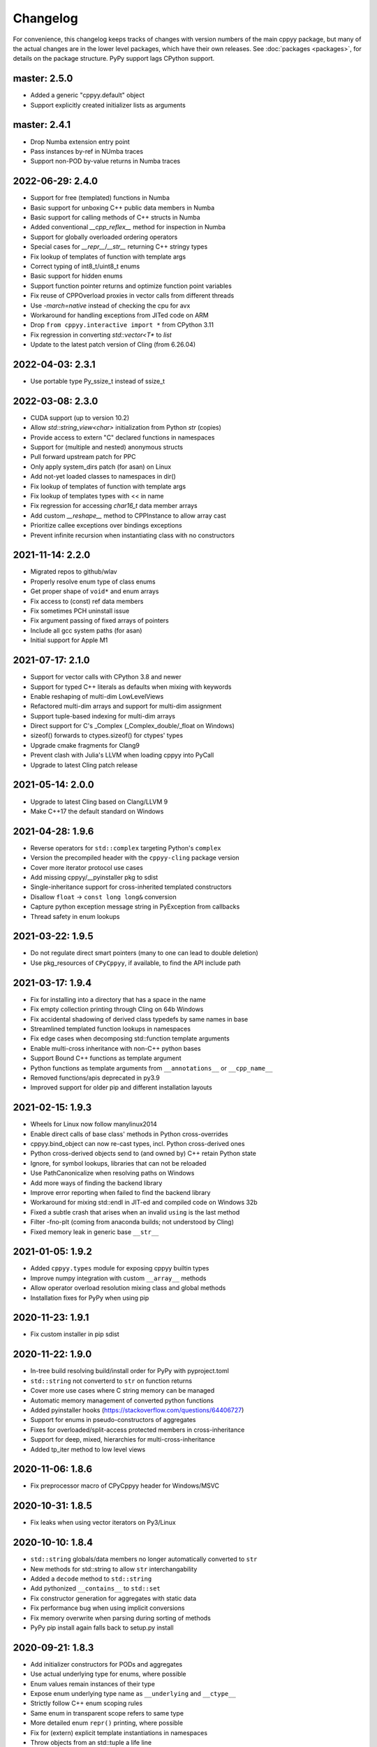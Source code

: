 .. _changelog:

Changelog
=========

For convenience, this changelog keeps tracks of changes with version numbers
of the main cppyy package, but many of the actual changes are in the lower
level packages, which have their own releases.
See :doc:`packages <packages>`, for details on the package structure.
PyPy support lags CPython support.


master: 2.5.0
-------------

* Added a generic "cppyy.default" object
* Support explicitly created initializer lists as arguments


master: 2.4.1
-------------

* Drop Numba extension entry point
* Pass instances by-ref in NUmba traces
* Support non-POD by-value returns in Numba traces


2022-06-29: 2.4.0
-----------------

* Support for free (templated) functions in Numba
* Basic support for unboxing C++ public data members in Numba
* Basic support for calling methods of C++ structs in Numba
* Added conventional `__cpp_reflex__` method for inspection in Numba
* Support for globally overloaded ordering operators
* Special cases for `__repr__`/`__str__` returning C++ stringy types
* Fix lookup of templates of function with template args
* Correct typing of int8_t/uint8_t enums
* Basic support for hidden enums
* Support function pointer returns and optimize function point variables
* Fix reuse of CPPOverload proxies in vector calls from different threads
* Use `-march=native` instead of checking the cpu for avx
* Workaround for handling exceptions from JITed code on ARM
* Drop ``from cppyy.interactive import *`` from CPython 3.11
* Fix regression in converting `std::vector<T*` to `list`
* Update to the latest patch version of Cling (from 6.26.04)


2022-04-03: 2.3.1
-----------------
* Use portable type Py_ssize_t instead of ssize_t


2022-03-08: 2.3.0
-----------------

* CUDA support (up to version 10.2)
* Allow `std::string_view<char>` initialization from Python `str` (copies)
* Provide access to extern "C" declared functions in namespaces
* Support for (multiple and nested) anonymous structs
* Pull forward upstream patch for PPC
* Only apply system_dirs patch (for asan) on Linux
* Add not-yet loaded classes to namespaces in dir()
* Fix lookup of templates of function with template args
* Fix lookup of templates types with << in name
* Fix regression for accessing `char16_t` data member arrays
* Add custom `__reshape__` method to CPPInstance to allow array cast
* Prioritize callee exceptions over bindings exceptions
* Prevent infinite recursion when instantiating class with no constructors


2021-11-14: 2.2.0
-----------------

* Migrated repos to github/wlav
* Properly resolve enum type of class enums
* Get proper shape of ``void*`` and enum arrays
* Fix access to (const) ref data members
* Fix sometimes PCH uninstall issue
* Fix argument passing of fixed arrays of pointers
* Include all gcc system paths (for asan)
* Initial support for Apple M1


2021-07-17: 2.1.0
-----------------

* Support for vector calls with CPython 3.8 and newer
* Support for typed C++ literals as defaults when mixing with keywords
* Enable reshaping of multi-dim LowLevelViews
* Refactored multi-dim arrays and support for multi-dim assignment
* Support tuple-based indexing for multi-dim arrays
* Direct support for C's _Complex (_Complex_double/_float on Windows)
* sizeof() forwards to ctypes.sizeof() for ctypes' types
* Upgrade cmake fragments for Clang9
* Prevent clash with Julia's LLVM when loading cppyy into PyCall
* Upgrade to latest Cling patch release


2021-05-14: 2.0.0
-----------------

* Upgrade to latest Cling based on Clang/LLVM 9
* Make C++17 the default standard on Windows


2021-04-28: 1.9.6
-----------------

* Reverse operators for ``std::complex`` targeting Python's ``complex``
* Version the precompiled header with the ``cppyy-cling`` package version
* Cover more iterator protocol use cases
* Add missing cppyy/__pyinstaller pkg to sdist
* Single-inheritance support for cross-inherited templated constructors
* Disallow ``float`` -> ``const long long&`` conversion
* Capture python exception message string in PyException from callbacks
* Thread safety in enum lookups


2021-03-22: 1.9.5
-----------------

* Do not regulate direct smart pointers (many to one can lead to double deletion)
* Use pkg_resources of ``CPyCppyy``, if available, to find the API include path


2021-03-17: 1.9.4
-----------------

* Fix for installing into a directory that has a space in the name
* Fix empty collection printing through Cling on 64b Windows
* Fix accidental shadowing of derived class typedefs by same names in base
* Streamlined templated function lookups in namespaces
* Fix edge cases when decomposing std::function template arguments
* Enable multi-cross inheritance with non-C++ python bases
* Support Bound C++ functions as template argument
* Python functions as template arguments from ``__annotations__`` or ``__cpp_name__``
* Removed functions/apis deprecated in py3.9
* Improved support for older pip and different installation layouts


2021-02-15: 1.9.3
-----------------

* Wheels for Linux now follow manylinux2014
* Enable direct calls of base class' methods in Python cross-overrides
* cppyy.bind_object can now re-cast types, incl. Python cross-derived ones
* Python cross-derived objects send to (and owned by) C++ retain Python state
* Ignore, for symbol lookups, libraries that can not be reloaded
* Use PathCanonicalize when resolving paths on Windows
* Add more ways of finding the backend library
* Improve error reporting when failed to find the backend library
* Workaround for mixing std::endl in JIT-ed and compiled code on Windows 32b
* Fixed a subtle crash that arises when an invalid ``using`` is the last method
* Filter -fno-plt (coming from anaconda builds; not understood by Cling)
* Fixed memory leak in generic base ``__str__``


2021-01-05: 1.9.2
-----------------

* Added ``cppyy.types`` module for exposing cppyy builtin types
* Improve numpy integration with custom ``__array__`` methods
* Allow operator overload resolution mixing class and global methods
* Installation fixes for PyPy when using pip


2020-11-23: 1.9.1
-----------------

* Fix custom installer in pip sdist


2020-11-22: 1.9.0
-----------------

* In-tree build resolving build/install order for PyPy with pyproject.toml
* ``std::string`` not converterd to ``str`` on function returns
* Cover more use cases where C string memory can be managed
* Automatic memory management of converted python functions
* Added pyinstaller hooks (https://stackoverflow.com/questions/64406727)
* Support for enums in pseudo-constructors of aggregates
* Fixes for overloaded/split-access protected members in cross-inheritance
* Support for deep, mixed, hierarchies for multi-cross-inheritance
* Added tp_iter method to low level views


2020-11-06: 1.8.6
-----------------

* Fix preprocessor macro of CPyCppyy header for Windows/MSVC


2020-10-31: 1.8.5
-----------------

* Fix leaks when using vector iterators on Py3/Linux


2020-10-10: 1.8.4
-----------------

* ``std::string`` globals/data members no longer automatically converted to ``str``
* New methods for std::string to allow ``str`` interchangability
* Added a ``decode`` method to ``std::string``
* Add pythonized ``__contains__`` to ``std::set``
* Fix constructor generation for aggregates with static data
* Fix performance bug when using implicit conversions
* Fix memory overwrite when parsing during sorting of methods
* PyPy pip install again falls back to setup.py install


2020-09-21: 1.8.3
-----------------

* Add initializer constructors for PODs and aggregates
* Use actual underlying type for enums, where possible
* Enum values remain instances of their type
* Expose enum underlying type name as ``__underlying`` and ``__ctype__``
* Strictly follow C++ enum scoping rules
* Same enum in transparent scope refers to same type
* More detailed enum ``repr()`` printing, where possible
* Fix for (extern) explicit template instantiations in namespaces
* Throw objects from an std::tuple a life line
* Global pythonizors now always run on all classes
* Simplified iteraton over STL-like containers defining ``begin()``/``end()``


2020-09-08: 1.8.2
-----------------

* Add ``cppyy.set_debug()`` to enable debug output for fixing template errors
* Cover more partial template instantiation use cases
* Force template instantiation if necessary for type deduction (i.e. ``auto``)


2020-09-01: 1.8.1
-----------------

* Setup build dependencies with pyproject.toml
* Simplified flow of pointer types for callbacks and cross-derivation
* Pointer-comparing objects performs auto-cast as needed
* Add main dimension for ptr-ptr to builtin returns
* Transparant handling of ptr-ptr to instance returns
* Stricter handling of bool type in overload with int types
* Fix uint64_t template instantiation regression
* Do not filter out enum data for ``__dir__``
* Fix lookup of interpreter-only explicit instantiations
* Fix inconsistent naming of std types with char_traits
* Further hiding of upstream code/dependencies
* Extended documentation


2020-07-12: 1.8.0
-----------------

* Support mixing of Python and C++ types in global operators
* Capture Cling error messages from cppdef and include in the Python exception
* Add a cppexec method to evalutate statements in Cling's global scope
* Support initialization of ``std::array<>`` from sequences
* Support C++17 style initialization of common STL containers
* Allow base classes with no virtual destructor (with warning)
* Support const by-value returns in Python-side method overrides
* Support for cross-language multiple inheritance of C++ bases
* Allow for pass-by-value of ``std::unique_ptr`` through move
* Reduced dependencies on upstream code
* Put remaining upstream code in CppyyLegacy namespace


2020-06-06: 1.7.1
-----------------

* Expose protected members in Python derived classes
* Support for deep Python-side derived hierarchies
* Do not generate a copy ctor in the Python derived class if private
* include, c_include, and cppdef now raise exceptions on error
* Allow mixing of keywords and default values
* Fix by-ptr return of objects in Python derived classes
* Fix for passing numpy boolean array through ``bool*``
* Fix assignment to ``const char*`` data members
* Support ``__restrict`` and ``__restrict__`` in interfaces
* Allow passing sequence of strings through ``const char*[]`` argument


2020-04-27: 1.7.0
-----------------

* Upgrade to cppyy-cling 6.20.4
* Pre-empt upstream's propensity of making ``std`` classes etc. global
* Allow initialization of ``std::map`` from dict with the correct types
* Allow initialization of ``std::set`` from set with the correct types
* Add optional nonst/non-const selection to ``__overload__``
* Automatic smartification of normal object passed as smartptr by value
* Fix crash when handing a by-value object to make_shared
* Fixed a few shared/unique_ptr corner cases
* Fixed conversion of ``std::function`` taking an STL class parameter
* No longer attempt auto-cast on classes without RTTI
* Fix for ``iter()`` iteration on generic STL container


2020-03-15: 1.6.2
-----------------

* Respect ``__len__`` when using bound C++ objects in boolean expressions
* Support UTF-8 encoded ``unicode`` through ``std::string``
* Support for ``std::byte``
* Enable assignment to function pointer variable
* Allow passing cppyy.nullptr where a function pointer is expected
* Disable copy construction into constructed object (use ``__assign__`` instead)
* Cover more cases when to set a lifeline
* Lower priority of implicit conversion to temporary with initializer_list ctor
* Add type reduction pythonization for trimming expression template type trees
* Allow mixing ``std::string`` and ``str`` as dictionary keys
* Support C-style pointer-to-struct as array
* Support C-style enum variable declarations
* Fixed const_iterator by-ref return type regression
* Resolve enums into the actual underlying type instead of int
* Remove '-isystem' from makepch flags
* Extended documentation


2020-01-04: 1.6.1
-----------------

* Mapped C++ exception reporting detailing
* Mapped C++ exception cleanup bug fix
* STL vector constructor passes the CPython sequence construction
* STL vector slicing passes the CPython sequence slicing tests
* Extended documentation


2019-12-23: 1.6.0
-----------------

* Classes derived from ``std::exception`` can be used as Python exceptions
* Template handling detailing (for Eigen)
* Support keyword arguments
* Added add_library_path at module level
* Extended documentation
* Fix regression bugs: #176, #179, #180, #182


2019-11-07: 1.5.7
-----------------

* Allow implicit converions for move arguments
* Choose vector over initializer_list if part of the template argument list


2019-11-03: 1.5.6
-----------------

* Added public C++ API for some CPyCppyy core functions (CPython only)
* Support for char16_t/char16_t* and char32_t/char32_t*
* Respect ``std::hash`` in ``__hash__``
* Fix iteration over vector of shared_ptr
* Length checking on global variables of type 'signed char[N]'
* Properly support overloaded templated with non-templated ``__setitem__``
* Support for array of const char* as C-strings
* Enable type resolution of clang's builtin ``__type_pack_element``
* Fix for inner class type naming when it directly declares a variable


2019-10-16: 1.5.5
-----------------

* Added signal -> exception support in cppyy.ll
* Support for lazily combining overloads of operator*/+-
* No longer call trivial destructors
* Support for free function unary operators
* Refactored and optimized operator==/!= usage
* Refactored converters/executors for lower memory usage
* Bug fixes in rootcling and _cppyy_generator.py


2019-09-25: 1.5.4
-----------------

* operator+/* now respect C++-side associativity
* Fix potential crash if modules are reloaded
* Fix some portability issues on Mac/Windows of cppyy-cling


2019-09-15: 1.5.3
-----------------

* Performance improvements
* Support for anonymous/unnamed/nested unions
* Extended documentation


2019-09-06: 1.5.2
-----------------

* Added a "low level" interface (cppyy.ll) for hard-casting and ll types
* Extended support for passing ctypes arguments through ptr, ref, ptr-ptr
* Fixed crash when creating an array of instances of a scoped inner struct
* Extended documentation


2019-08-26: 1.5.1
-----------------

* Upgrade cppyy-cling to 6.18.2
* Various patches to upstream's pre-compiled header generation and use
* Instantiate templates with larger integer types if argument values require
* Improve cppyy.interactive and partially enable it on PyPy, IPython, etc.
* Let ``__overload__`` be more flexible in signature matching
* Make list filtering of dir(cppyy.gbl) on Windows same as Linux/Mac
* Extended documentation


2019-08-18: 1.5.0
-----------------

* Upgrade cppyy-cling to 6.18.0
* Allow python-derived classes to be used in templates
* Stricter template resolution and better caching/performance
* Detailed memory management for make_shared and shared_ptr
* Two-way memory management for cross-inherited objects
* Reduced memory footprint of proxy objects in most common cases
* Allow implicit conversion from a tuple of arguments
* Data set on namespaces reflected on C++ even if data not yet bound
* Generalized resolution of binary operators in wrapper generation
* Proper naming of arguments in namespaces for ``std::function<>``
* Cover more cases of STL-liker iterators
* Allow ``std::vector`` initialization with a list of constructor arguments
* Consistent naming of ``__cppname__`` to ``__cpp_name__``
* Added ``__set_lifeline__`` attribute to overloads
* Fixes to the cmake fragments for Ubuntu
* Fixes linker errors on Windows in some configurations
* Support C++ naming of typedef of bool types
* Basic views of 2D arrays of builtin types
* Extended documentation


2019-07-01 : 1.4.12
-------------------

* Automatic conversion of python functions to ``std::function`` arguments
* Fix for templated operators that can map to different python names
* Fix on p3 crash when setting a detailed exception during exception handling
* Fix lookup of ``std::nullopt``
* Fix bug that prevented certain templated constructors from being considered
* Support for enum values as data members on "enum class" enums
* Support for implicit conversion when passing by-value


2019-05-23 : 1.4.11
-------------------

* Workaround for JITed RTTI lookup failures on 64b MS Windows
* Improved overload resolution between f(void*) and f<>(T*)
* Minimal support for char16_t (Windows) and char32_t (Linux/Mac)
* Do not unnecessarily autocast smart pointers


2019-05-13 : 1.4.10
-------------------

* Imported several FindCppyy.cmake improvements from Camille's cppyy-bbhash
* Fixes to cppyy-generator for unresolved templates, void, etc.
* Fixes in typedef parsing for template arguments in unknown namespaces
* Fix in templated operator code generation
* Fixed ref-counting error for instantiated template methods


2019-04-25 : 1.4.9
------------------

* Fix import error on pypy-c


2019-04-22 : 1.4.8
------------------

* ``std::tuple`` is now iterable for return assignments w/o tie
* Support for opaque handles and typedefs of pointers to classes
* Keep unresolved enums desugared and provide generic converters
* Treat int8_t and uint8_t as integers (even when they are chars)
* Fix lookup of enum values in global namespace
* Backported name mangling (esp. for static/global data lookup) for 32b Windows
* Fixed more linker problems with malloc on 64b Windows
* Consistency in buffer length calculations and c_int/c_uint handling  on Windows
* Properly resolve overloaded functions with using of templates from bases
* Get templated constructor info from decl instead of name comparison
* Fixed a performance regression for free functions.


2019-04-04 : 1.4.7
------------------

* Enable initializer_list conversion on Windows as well
* Improved mapping of operator() for indexing (e.g. for matrices)
* Implicit conversion no longer uses global state to prevent recursion
* Improved overload reordering
* Fixes for templated constructors in namespaces


2019-04-02 : 1.4.6
------------------

* More transparent use of smart pointers such as shared_ptr
* Expose versioned std namespace through using on Mac
* Improved error handling and interface checking in cross-inheritance
* Argument of (const/non-const) ref types support in callbacks/cross-inheritance
* Do template argument resolution in order: reference, pointer, value
* Fix for return type deduction of resolved but uninstantiated templates
* Fix wrapper generation for defaulted arguments of private types
* Several linker fixes on 64b Windows


2019-03-25 : 1.4.5
------------------

* Allow templated free functions to be attached as methods to classes
* Allow cross-derivation from templated classes
* More support for 'using' declarations (methods and inner namespaces)
* Fix overload resolution for ``std::set::rbegin()``/``rend()`` ``operator==``
* Fixes for bugs #61, #67
* Several pointer truncation fixes for 64b Windows
* Linker and lookup fixes for Windows


2019-03-20 : 1.4.4
------------------

* Support for 'using' of namespaces
* Improved support for alias templates
* Faster template lookup
* Have rootcling/genreflex respect compile-time flags (except for --std if
  overridden by CLING_EXTRA_FLAGS)
* Utility to build dictionarys on Windows (32/64)
* Name mangling fixes in Cling for JITed global/static variables on Windows
* Several pointer truncation fixes for 64b Windows


2019-03-10 : 1.4.3
------------------

* Cross-inheritance from abstract C++ base classes
* Preserve 'const' when overriding virtual functions
* Support for by-ref (using ctypes) for function callbacks
* Identity of nested typedef'd classes matches actual
* Expose function pointer variables as ``std::function``'s
* More descriptive printout of global functions
* Ensure that standard pch is up-to-date and that it is removed on
  uninstall
* Remove standard pch from wheels on all platforms
* Add -cxxflags option to rootcling
* Install clang resource directory on Windows
